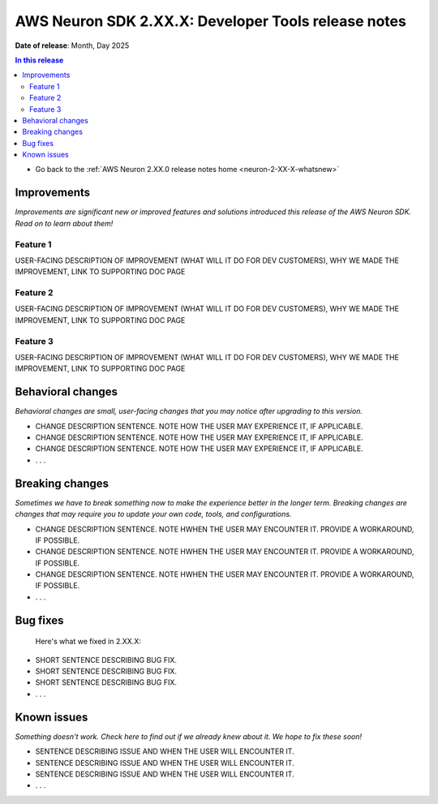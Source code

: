 .. _neuron-2-XX-X-tools:

.. meta::
   :description: The official release notes for the AWS Neuron SDK Developer Tools component, version X.XX.0. Release date: XX/XX/2025.

AWS Neuron SDK 2.XX.X: Developer Tools release notes
====================================================

**Date of release**: Month, Day 2025

.. contents:: In this release
   :local:
   :depth: 2

* Go back to the :ref:`AWS Neuron 2.XX.0 release notes home <neuron-2-XX-X-whatsnew>`

Improvements
------------

*Improvements are significant new or improved features and solutions introduced this release of the AWS Neuron SDK. Read on to learn about them!*

Feature 1
^^^^^^^^^

USER-FACING DESCRIPTION OF IMPROVEMENT (WHAT WILL IT DO FOR DEV CUSTOMERS), WHY WE MADE THE IMPROVEMENT, LINK TO SUPPORTING DOC PAGE

Feature 2
^^^^^^^^^

USER-FACING DESCRIPTION OF IMPROVEMENT (WHAT WILL IT DO FOR DEV CUSTOMERS), WHY WE MADE THE IMPROVEMENT, LINK TO SUPPORTING DOC PAGE

Feature 3
^^^^^^^^^

USER-FACING DESCRIPTION OF IMPROVEMENT (WHAT WILL IT DO FOR DEV CUSTOMERS), WHY WE MADE THE IMPROVEMENT, LINK TO SUPPORTING DOC PAGE

Behavioral changes
------------------

*Behavioral changes are small, user-facing changes that you may notice after upgrading to this version.*

* CHANGE DESCRIPTION SENTENCE. NOTE HOW THE USER MAY EXPERIENCE IT, IF APPLICABLE.
* CHANGE DESCRIPTION SENTENCE. NOTE HOW THE USER MAY EXPERIENCE IT, IF APPLICABLE.
* CHANGE DESCRIPTION SENTENCE. NOTE HOW THE USER MAY EXPERIENCE IT, IF APPLICABLE.
* . . .

Breaking changes
----------------

*Sometimes we have to break something now to make the experience better in the longer term. Breaking changes are changes that may require you to update your own code, tools, and configurations.*

* CHANGE DESCRIPTION SENTENCE. NOTE HWHEN THE USER MAY ENCOUNTER IT. PROVIDE A WORKAROUND, IF POSSIBLE.
* CHANGE DESCRIPTION SENTENCE. NOTE HWHEN THE USER MAY ENCOUNTER IT. PROVIDE A WORKAROUND, IF POSSIBLE.
* CHANGE DESCRIPTION SENTENCE. NOTE HWHEN THE USER MAY ENCOUNTER IT. PROVIDE A WORKAROUND, IF POSSIBLE.
* . . .

Bug fixes
---------

 Here's what we fixed in 2.XX.X:

* SHORT SENTENCE DESCRIBING BUG FIX.
* SHORT SENTENCE DESCRIBING BUG FIX.
* SHORT SENTENCE DESCRIBING BUG FIX.
* . . .

Known issues
------------

*Something doesn't work. Check here to find out if we already knew about it. We hope to fix these soon!*

* SENTENCE DESCRIBING ISSUE AND WHEN THE USER WILL ENCOUNTER IT.
* SENTENCE DESCRIBING ISSUE AND WHEN THE USER WILL ENCOUNTER IT.
* SENTENCE DESCRIBING ISSUE AND WHEN THE USER WILL ENCOUNTER IT.
* . . .